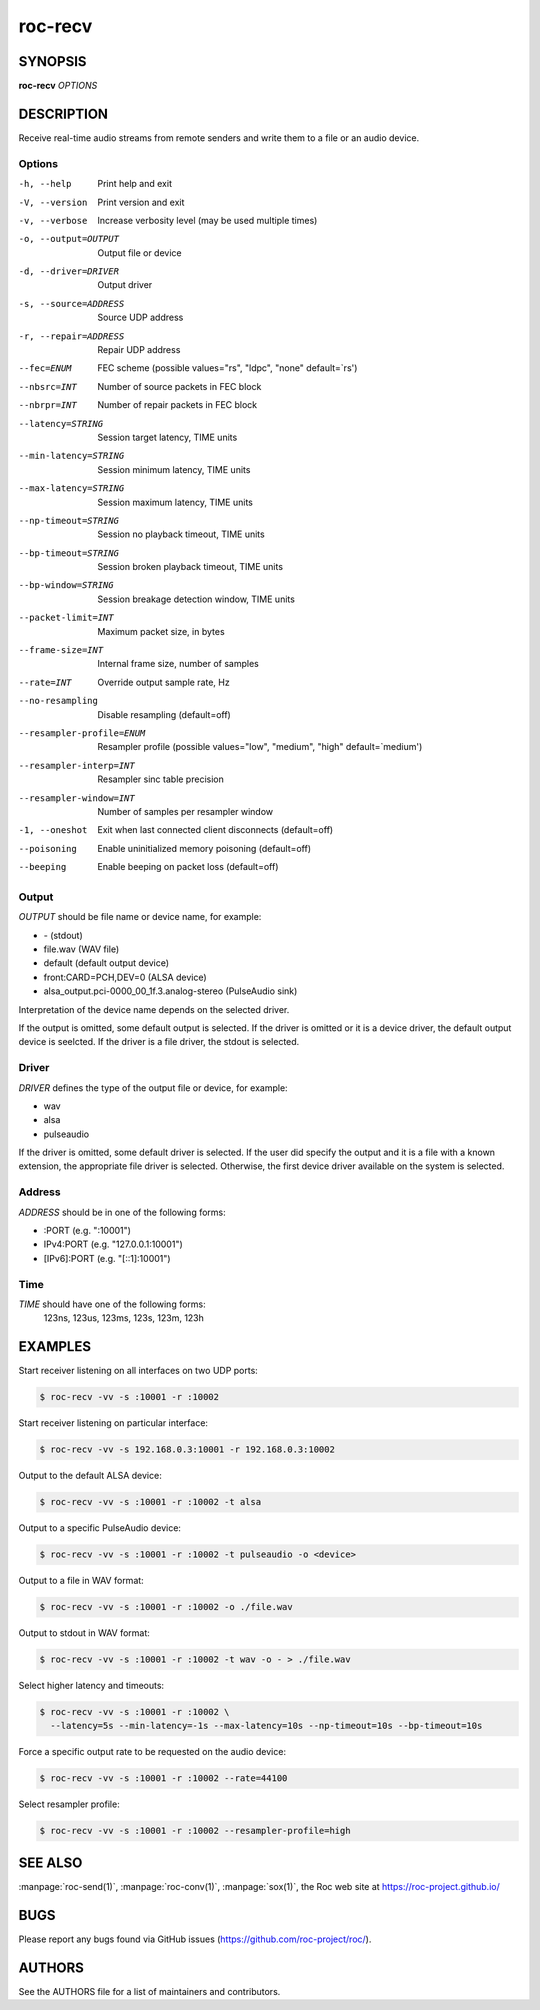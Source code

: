 roc-recv
********

SYNOPSIS
========

**roc-recv** *OPTIONS*

DESCRIPTION
===========

Receive real-time audio streams from remote senders and write them to a file or an audio device.

Options
-------

-h, --help                Print help and exit
-V, --version             Print version and exit
-v, --verbose             Increase verbosity level (may be used multiple times)
-o, --output=OUTPUT       Output file or device
-d, --driver=DRIVER       Output driver
-s, --source=ADDRESS      Source UDP address
-r, --repair=ADDRESS      Repair UDP address
--fec=ENUM                FEC scheme  (possible values="rs", "ldpc", "none" default=`rs')
--nbsrc=INT               Number of source packets in FEC block
--nbrpr=INT               Number of repair packets in FEC block
--latency=STRING          Session target latency, TIME units
--min-latency=STRING      Session minimum latency, TIME units
--max-latency=STRING      Session maximum latency, TIME units
--np-timeout=STRING       Session no playback timeout, TIME units
--bp-timeout=STRING       Session broken playback timeout, TIME units
--bp-window=STRING        Session breakage detection window, TIME units
--packet-limit=INT        Maximum packet size, in bytes
--frame-size=INT          Internal frame size, number of samples
--rate=INT                Override output sample rate, Hz
--no-resampling           Disable resampling  (default=off)
--resampler-profile=ENUM  Resampler profile  (possible values="low", "medium", "high" default=`medium')
--resampler-interp=INT    Resampler sinc table precision
--resampler-window=INT    Number of samples per resampler window
-1, --oneshot             Exit when last connected client disconnects (default=off)
--poisoning               Enable uninitialized memory poisoning (default=off)
--beeping                 Enable beeping on packet loss  (default=off)

Output
------

*OUTPUT* should be file name or device name, for example:

- \- (stdout)
- file.wav (WAV file)
- default (default output device)
- front:CARD=PCH,DEV=0 (ALSA device)
- alsa_output.pci-0000_00_1f.3.analog-stereo (PulseAudio sink)

Interpretation of the device name depends on the selected driver.

If the output is omitted, some default output is selected. If the driver is omitted or it is a device driver, the default output device is seelcted. If the driver is a file driver, the stdout is selected.

Driver
------

*DRIVER* defines the type of the output file or device, for example:

- wav
- alsa
- pulseaudio

If the driver is omitted, some default driver is selected. If the user did specify the output and it is a file with a known extension, the appropriate file driver is selected. Otherwise, the first device driver available on the system is selected.

Address
-------

*ADDRESS* should be in one of the following forms:

- :PORT (e.g. ":10001")
- IPv4:PORT (e.g. "127.0.0.1:10001")
- [IPv6]:PORT (e.g. "[::1]:10001")

Time
----

*TIME* should have one of the following forms:
  123ns, 123us, 123ms, 123s, 123m, 123h

EXAMPLES
========

Start receiver listening on all interfaces on two UDP ports:

.. code::

    $ roc-recv -vv -s :10001 -r :10002

Start receiver listening on particular interface:

.. code::

    $ roc-recv -vv -s 192.168.0.3:10001 -r 192.168.0.3:10002

Output to the default ALSA device:

.. code::

    $ roc-recv -vv -s :10001 -r :10002 -t alsa

Output to a specific PulseAudio device:

.. code::

    $ roc-recv -vv -s :10001 -r :10002 -t pulseaudio -o <device>

Output to a file in WAV format:

.. code::

    $ roc-recv -vv -s :10001 -r :10002 -o ./file.wav

Output to stdout in WAV format:

.. code::

    $ roc-recv -vv -s :10001 -r :10002 -t wav -o - > ./file.wav

Select higher latency and timeouts:

.. code::

    $ roc-recv -vv -s :10001 -r :10002 \
      --latency=5s --min-latency=-1s --max-latency=10s --np-timeout=10s --bp-timeout=10s

Force a specific output rate to be requested on the audio device:

.. code::

    $ roc-recv -vv -s :10001 -r :10002 --rate=44100

Select resampler profile:

.. code::

    $ roc-recv -vv -s :10001 -r :10002 --resampler-profile=high

SEE ALSO
========

:manpage:`roc-send(1)`, :manpage:`roc-conv(1)`, :manpage:`sox(1)`, the Roc web site at https://roc-project.github.io/

BUGS
====

Please report any bugs found via GitHub issues (https://github.com/roc-project/roc/).

AUTHORS
=======

See the AUTHORS file for a list of maintainers and contributors.
